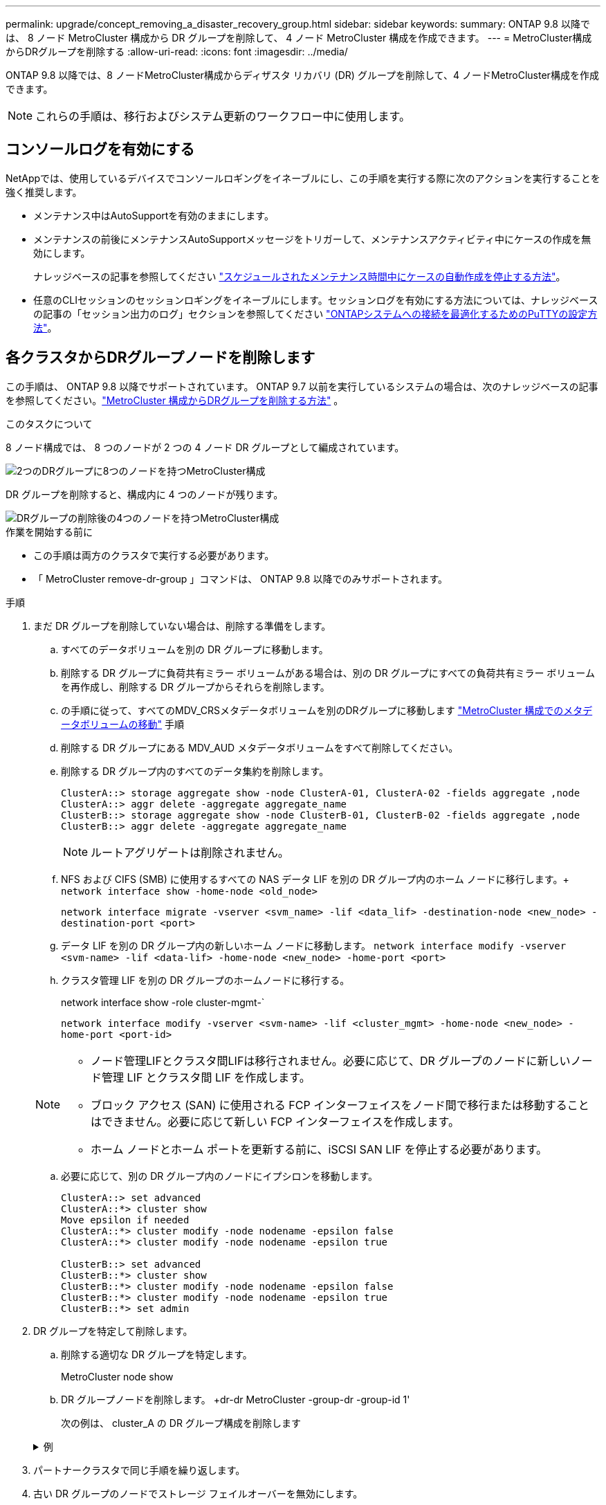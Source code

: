 ---
permalink: upgrade/concept_removing_a_disaster_recovery_group.html 
sidebar: sidebar 
keywords:  
summary: ONTAP 9.8 以降では、 8 ノード MetroCluster 構成から DR グループを削除して、 4 ノード MetroCluster 構成を作成できます。 
---
= MetroCluster構成からDRグループを削除する
:allow-uri-read: 
:icons: font
:imagesdir: ../media/


[role="lead"]
ONTAP 9.8 以降では、8 ノードMetroCluster構成からディザスタ リカバリ (DR) グループを削除して、4 ノードMetroCluster構成を作成できます。


NOTE: これらの手順は、移行およびシステム更新のワークフロー中に使用します。



== コンソールログを有効にする

NetAppでは、使用しているデバイスでコンソールロギングをイネーブルにし、この手順を実行する際に次のアクションを実行することを強く推奨します。

* メンテナンス中はAutoSupportを有効のままにします。
* メンテナンスの前後にメンテナンスAutoSupportメッセージをトリガーして、メンテナンスアクティビティ中にケースの作成を無効にします。
+
ナレッジベースの記事を参照してください link:https://kb.netapp.com/Support_Bulletins/Customer_Bulletins/SU92["スケジュールされたメンテナンス時間中にケースの自動作成を停止する方法"^]。

* 任意のCLIセッションのセッションロギングをイネーブルにします。セッションログを有効にする方法については、ナレッジベースの記事の「セッション出力のログ」セクションを参照してください link:https://kb.netapp.com/on-prem/ontap/Ontap_OS/OS-KBs/How_to_configure_PuTTY_for_optimal_connectivity_to_ONTAP_systems["ONTAPシステムへの接続を最適化するためのPuTTYの設定方法"^]。




== 各クラスタからDRグループノードを削除します

この手順は、 ONTAP 9.8 以降でサポートされています。  ONTAP 9.7 以前を実行しているシステムの場合は、次のナレッジベースの記事を参照してください。link:https://kb.netapp.com/Advice_and_Troubleshooting/Data_Protection_and_Security/MetroCluster/How_to_remove_a_DR-Group_from_a_MetroCluster["MetroCluster 構成からDRグループを削除する方法"^] 。

.このタスクについて
8 ノード構成では、 8 つのノードが 2 つの 4 ノード DR グループとして編成されています。

image::../media/mcc_dr_groups_8_node.gif[2つのDRグループに8つのノードを持つMetroCluster構成]

DR グループを削除すると、構成内に 4 つのノードが残ります。

image::../media/mcc_dr_groups_4_node.gif[DRグループの削除後の4つのノードを持つMetroCluster構成]

.作業を開始する前に
* この手順は両方のクラスタで実行する必要があります。
* 「 MetroCluster remove-dr-group 」コマンドは、 ONTAP 9.8 以降でのみサポートされます。


.手順
. まだ DR グループを削除していない場合は、削除する準備をします。
+
.. すべてのデータボリュームを別の DR グループに移動します。
.. 削除する DR グループに負荷共有ミラー ボリュームがある場合は、別の DR グループにすべての負荷共有ミラー ボリュームを再作成し、削除する DR グループからそれらを削除します。
.. の手順に従って、すべてのMDV_CRSメタデータボリュームを別のDRグループに移動します link:https://docs.netapp.com/us-en/ontap-metrocluster/upgrade/task_move_a_metadata_volume_in_mcc_configurations.html["MetroCluster 構成でのメタデータボリュームの移動"] 手順
.. 削除する DR グループにある MDV_AUD メタデータボリュームをすべて削除してください。
.. 削除する DR グループ内のすべてのデータ集約を削除します。
+
[listing]
----
ClusterA::> storage aggregate show -node ClusterA-01, ClusterA-02 -fields aggregate ,node
ClusterA::> aggr delete -aggregate aggregate_name
ClusterB::> storage aggregate show -node ClusterB-01, ClusterB-02 -fields aggregate ,node
ClusterB::> aggr delete -aggregate aggregate_name
----
+

NOTE: ルートアグリゲートは削除されません。

.. NFS および CIFS (SMB) に使用するすべての NAS データ LIF を別の DR グループ内のホーム ノードに移行します。+ 
`network interface show -home-node <old_node>`
+
`network interface migrate -vserver <svm_name> -lif <data_lif> -destination-node <new_node> -destination-port <port>`

.. データ LIF を別の DR グループ内の新しいホーム ノードに移動します。
`network interface modify -vserver <svm-name> -lif <data-lif> -home-node <new_node> -home-port <port>`
.. クラスタ管理 LIF を別の DR グループのホームノードに移行する。
+
network interface show -role cluster-mgmt-`

+
`network interface modify -vserver <svm-name> -lif <cluster_mgmt> -home-node <new_node> -home-port <port-id>`

+
[NOTE]
====
*** ノード管理LIFとクラスタ間LIFは移行されません。必要に応じて、DR グループのノードに新しいノード管理 LIF とクラスタ間 LIF を作成します。
*** ブロック アクセス (SAN) に使用される FCP インターフェイスをノード間で移行または移動することはできません。必要に応じて新しい FCP インターフェイスを作成します。
*** ホーム ノードとホーム ポートを更新する前に、iSCSI SAN LIF を停止する必要があります。


====
.. 必要に応じて、別の DR グループ内のノードにイプシロンを移動します。
+
[listing]
----
ClusterA::> set advanced
ClusterA::*> cluster show
Move epsilon if needed
ClusterA::*> cluster modify -node nodename -epsilon false
ClusterA::*> cluster modify -node nodename -epsilon true

ClusterB::> set advanced
ClusterB::*> cluster show
ClusterB::*> cluster modify -node nodename -epsilon false
ClusterB::*> cluster modify -node nodename -epsilon true
ClusterB::*> set admin
----


. DR グループを特定して削除します。
+
.. 削除する適切な DR グループを特定します。
+
MetroCluster node show

.. DR グループノードを削除します。 +dr-dr MetroCluster -group-dr -group-id 1'
+
次の例は、 cluster_A の DR グループ構成を削除します

+
.例
[%collapsible]
====
[listing]
----
cluster_A::*>

Warning: Nodes in the DR group that are removed from the MetroCluster
         configuration will lose their disaster recovery protection.

         Local nodes "node_A_1-FC, node_A_2-FC"will be removed from the
         MetroCluster configuration. You must repeat the operation on the
         partner cluster "cluster_B"to remove the remote nodes in the DR group.
Do you want to continue? {y|n}: y

Info: The following preparation steps must be completed on the local and partner
      clusters before removing a DR group.

      1. Move all data volumes to another DR group.
      2. Move all MDV_CRS metadata volumes to another DR group.
      3. Delete all MDV_aud metadata volumes that may exist in the DR group to
      be removed.
      4. Delete all data aggregates in the DR group to be removed. Root
      aggregates are not deleted.
      5. Migrate all data LIFs to home nodes in another DR group.
      6. Migrate the cluster management LIF to a home node in another DR group.
      Node management and inter-cluster LIFs are not migrated.
      7. Transfer epsilon to a node in another DR group.

      The command is vetoed if the preparation steps are not completed on the
      local and partner clusters.
Do you want to continue? {y|n}: y
[Job 513] Job succeeded: Remove DR Group is successful.

cluster_A::*>
----
====


. パートナークラスタで同じ手順を繰り返します。
. 古い DR グループのノードでストレージ フェイルオーバーを無効にします。
+
`storage failover modify -node <node-name> -enable false`

. MetroCluster IP 構成の場合は、次の手順を実行して、ルート アグリゲートのリモート プレックスを削除し、古い DR グループのノード上のディスク所有権を削除します。
+
これらの手順は、各サイトの HA ペアの両方のノードに対して実行する必要があります。

+
.. 削除する DR グループ内のノード上のルート アグリゲートのリモート プレックスを表示します。
+
`storage aggregate plex show -aggregate <root_aggr_name> -pool 1`

.. リモート プレックスを削除します。
+
`storage aggregate plex delete -aggregate <root_aggr_name> -plex <plex_from_previous_step>`

.. DR グループ内のノードが所有するリモート ディスクを識別します。
+
使用するコマンドは、パーティション/共有ディスクを使用しているか、ディスク全体を使用しているかによって異なります。

+

NOTE: カンマ区切りのリストを使用してください `-owner <node_names>`削除する DR グループ内のノード名を指定するフィールド。

+
[role="tabbed-block"]
====
.パーティション/共有ディスク:
--
... 権限レベルを advanced に設定します。
+
「高度」

... リモート ディスクを表示します。
+
`storage disk show -pool Pool1 -owner <node_names> -partition-ownership`



--
.ディスク全体:
--
... 権限レベルを advanced に設定します。
+
「高度」

... リモート ディスクを表示します。
+
`storage disk show -pool Pool1 -owner <node_names>`



--
====
.. ディスクの自動割り当てを無効にする:
+
`disk option modify -node <node_names_in_the_DR_group_to_be_deleted>  -autoassign off`

.. 削除する各 DR グループ ノード上の pool1 ディスクの所有権を削除します。削除する各ノードに対してこれらの手順を実行します。
+
... ノードシェルに移動します。
+
`run -node <node_name>`

... pool1 ディスクを識別します。
+
`aggr status -s`

+
ノードが所有するプール 0 およびプール 1 スペア ディスクを含むすべてのスペア ディスクが表示されます。

... 各プール1スペアディスクのディスク所有権を削除します。
+
`disk remove_ownership <disk_name>`

+
パーティション化されたディスクの場合は、パーティションの所有権を削除してから、コンテナ ディスクの所有権を削除します。





. MetroCluster IP 構成の場合は、古い DR グループのノード上のMetroCluster接続を削除します。
+
これらのコマンドはどちらのクラスターからも発行でき、両方のクラスターにまたがる DR グループ全体に適用されます。

+
.. 接続を切断します。
+
`metrocluster configuration-settings connection disconnect -dr-group-id <dr_group_id>`

+
.例
[%collapsible]
====
[listing]
----
cluster_A::*> metrocluster configuration-settings connection disconnect -dr-group-id 1

Warning: For the nodes in the DR group 1, this command will remove the existing connections that are used to mirror NV logs and access remote storage.
Do you want to continue? {y|n}: y

Warning: Before proceeding with disconnect, you must verify the following:
      1. Unmirrored aggregates do not have disks in remote plexes.
      2. Aggregates are not mirrored.
      3. No disks are assigned in Pool1.
      4. Storage failover is not enabled.
      Follow the "MetroCluster Installation and Configuration guide" for detailed instructions to verify this.
Do you want to continue? {y|n}: y
----
====
.. 古い DR グループのノード上の MetroCluster インターフェイスを削除します。
+

NOTE: この手順は、DR グループの各ノードで繰り返す必要があります。

+
MetroCluster 構成設定インタフェースは削除されます

.. 古い DR グループの構成を削除します。+ MetroCluster 構成設定 DR-group delete


. 古い DR グループからノードを分離
+
各クラスターでこの手順を実行します。

+
.. advanced 権限レベルを設定します。
+
「 advanced 」の権限が必要です

.. ノードを切断: +
`cluster unjoin -node <node-name>`
+
古い DR グループ内のもう一方のローカルノードに対して、この手順を繰り返します。

.. 権限レベルをadminに設定します。
+
「特権管理者」



. 新しい DR グループでクラスター HA が有効になっていることを確認します。必要に応じて、クラスター HA を再度有効にします。
+
cluster ha modify -configured true

+
各クラスターでこの手順を実行します。

. 古いコントローラモジュールとストレージシェルフを停止、電源オフ、および取り外します。

